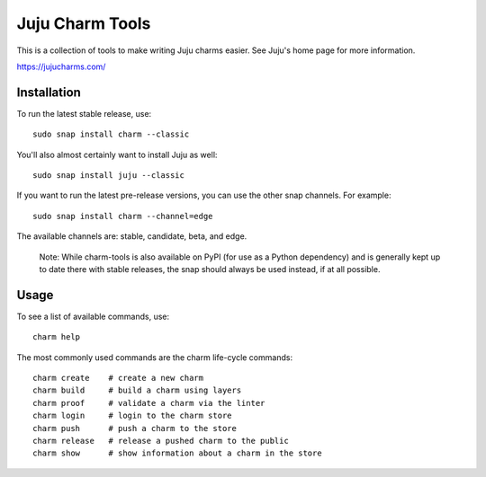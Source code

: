 Juju Charm Tools
================

|build|

.. |build| image:: https://snapcraft.io/charm/badge.svg
    :target: https://snapcraft.io/charm

This is a collection of tools to make writing Juju charms easier. See Juju's
home page for more information.

https://jujucharms.com/


Installation
------------

To run the latest stable release, use::

    sudo snap install charm --classic

You'll also almost certainly want to install Juju as well::

    sudo snap install juju --classic

If you want to run the latest pre-release versions, you can use the
other snap channels.  For example::

    sudo snap install charm --channel=edge

The available channels are: stable, candidate, beta, and edge.

  Note: While charm-tools is also available on PyPI (for use as a Python
  dependency) and is generally kept up to date there with stable releases,
  the snap should always be used instead, if at all possible.


Usage
-----

To see a list of available commands, use::

    charm help

The most commonly used commands are the charm life-cycle commands::

    charm create    # create a new charm
    charm build     # build a charm using layers
    charm proof     # validate a charm via the linter
    charm login     # login to the charm store
    charm push      # push a charm to the store
    charm release   # release a pushed charm to the public
    charm show      # show information about a charm in the store
